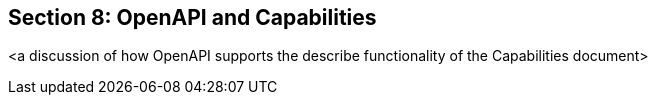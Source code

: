 == Section 8: OpenAPI and Capabilities

<a discussion of how OpenAPI supports the describe functionality of the Capabilities document>

